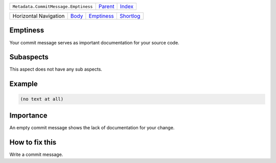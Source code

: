 +--------------------------------------+----------------------------+------------------------------------------------------------------+
| ``Metadata.CommitMessage.Emptiness`` | `Parent <../README.rst>`_  | `Index <//github.com/coala/aspect-docs/blob/master/README.rst>`_ |
+--------------------------------------+----------------------------+------------------------------------------------------------------+

+-----------------------+------------------------------+----------------------------------------+--------------------------------------+
| Horizontal Navigation | `Body <../Body/README.rst>`_ | `Emptiness <../Emptiness/README.rst>`_ | `Shortlog <../Shortlog/README.rst>`_ |
+-----------------------+------------------------------+----------------------------------------+--------------------------------------+

Emptiness
=========
Your commit message serves as important documentation for your source
code.

Subaspects
==========

This aspect does not have any sub aspects.

Example
=======

.. code-block:: English

    (no text at all)


Importance
==========

An empty commit message shows the lack of documentation for your
change.

How to fix this
==========

Write a commit message.


